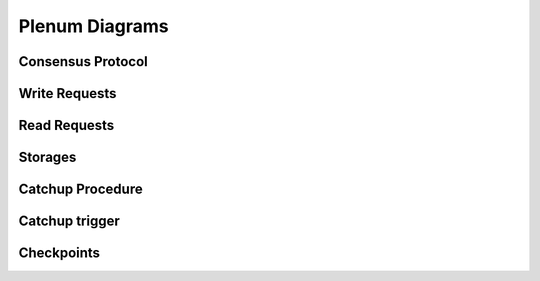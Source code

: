 Plenum Diagrams
===============


Consensus Protocol
------------------

.. image:: consensus-protocol.png
   :width: 100% 


Write Requests
------------------

.. image:: write-requests.png
   :width: 100% 


Read Requests
------------------

.. image:: read-requests.png
   :width: 100% 


Storages
------------------

.. image:: storages.png
   :width: 100% 

   
Catchup Procedure
-----------------

.. image:: catchup-procedure.png
   :width: 100%


Catchup trigger
---------------

.. image:: catchup-trigger.png
   :width: 100% 


Checkpoints
------------

.. image:: checkpoints.png
   :width: 100% 
